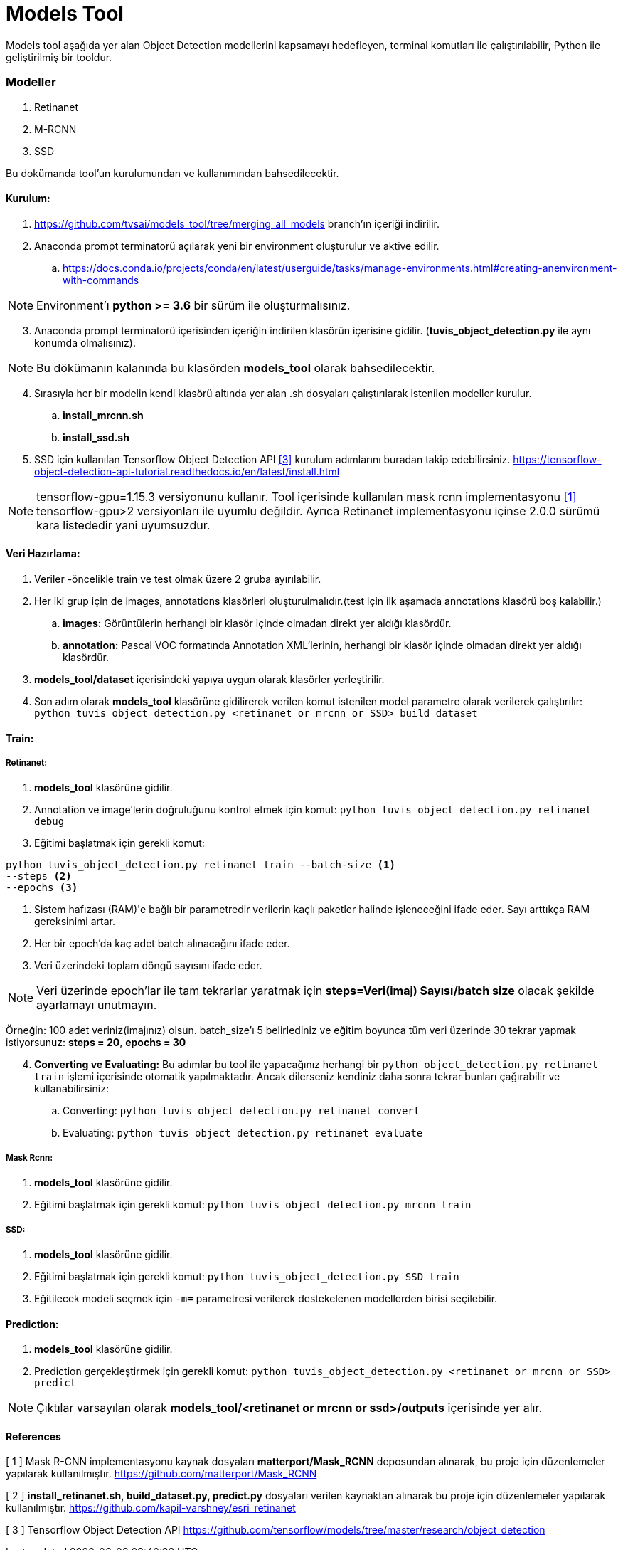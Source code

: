 = Models Tool

Models tool aşağıda yer alan Object Detection modellerini kapsamayı hedefleyen, terminal komutları ile çalıştırılabilir, Python ile geliştirilmiş bir tooldur.

=== Modeller

. Retinanet
. M-RCNN
. SSD

Bu dokümanda tool'un kurulumundan ve kullanımından bahsedilecektir.

==== Kurulum:
. https://github.com/tvsai/models_tool/tree/merging_all_models branch’ın
içeriği indirilir.

. Anaconda prompt terminatorü açılarak yeni bir environment oluşturulur
ve aktive edilir.
.. https://docs.conda.io/projects/conda/en/latest/userguide/tasks/manage-environments.html#creating-anenvironment-with-commands

NOTE: Environment'ı *python >= 3.6* bir sürüm ile oluşturmalısınız.

[start=3]
. Anaconda prompt terminatorü içerisinden içeriğin indirilen klasörün
içerisine gidilir. (*tuvis_object_detection.py* ile aynı konumda olmalısınız). 

NOTE: Bu dökümanın kalanında bu klasörden *models_tool* olarak bahsedilecektir.

[start=4]

. Sırasıyla her bir modelin kendi klasörü altında yer alan .sh dosyaları çalıştırılarak istenilen modeller kurulur.
.. *install_mrcnn.sh*
.. *install_ssd.sh*

. SSD için kullanılan Tensorflow Object Detection API  <<ref1,[3]>> kurulum adımlarını buradan takip edebilirsiniz. https://tensorflow-object-detection-api-tutorial.readthedocs.io/en/latest/install.html

NOTE: tensorflow-gpu=1.15.3 versiyonunu kullanır. Tool içerisinde kullanılan mask rcnn implementasyonu <<ref1,[1]>> tensorflow-gpu>2 versiyonları ile uyumlu değildir. Ayrıca Retinanet implementasyonu içinse 2.0.0 sürümü kara listededir yani uyumsuzdur.

==== Veri Hazırlama:

. Veriler -öncelikle train ve test olmak üzere 2 gruba ayırılabilir.
. Her iki grup için de images, annotations klasörleri oluşturulmalıdır.(test
için ilk aşamada annotations klasörü boş kalabilir.)
.. *images:* Görüntülerin herhangi bir klasör içinde olmadan direkt yer aldığı klasördür. 
.. *annotation:* Pascal VOC formatında Annotation XML'lerinin,   herhangi bir klasör içinde olmadan direkt yer aldığı klasördür. 
. *models_tool/dataset* içerisindeki yapıya uygun olarak klasörler
yerleştirilir.
. Son adım olarak *models_tool* klasörüne gidilirerek verilen komut istenilen model parametre olarak verilerek çalıştırılır:
`python tuvis_object_detection.py <retinanet or mrcnn or SSD> build_dataset`

==== Train:
===== Retinanet:

. *models_tool* klasörüne gidilir. 

. Annotation ve image'lerin doğruluğunu kontrol etmek için komut:
`python tuvis_object_detection.py retinanet debug`

. Eğitimi başlatmak için gerekli komut: 

----
python tuvis_object_detection.py retinanet train --batch-size <1> 
--steps <2> 
--epochs <3>
----
<1> Sistem hafızası (RAM)'e bağlı bir parametredir verilerin kaçlı paketler halinde işleneceğini ifade eder. Sayı arttıkça RAM gereksinimi artar.

<2> Her bir epoch'da kaç adet batch alınacağını ifade eder.

<3> Veri üzerindeki toplam döngü sayısını ifade eder.

NOTE: Veri üzerinde epoch'lar ile tam tekrarlar yaratmak için *steps=Veri(imaj) Sayısı/batch size* olacak şekilde ayarlamayı unutmayın. 

Örneğin: 100 adet veriniz(imajınız) olsun. batch_size'ı 5 belirlediniz ve eğitim boyunca tüm veri üzerinde 30 tekrar yapmak istiyorsunuz: *steps = 20*, *epochs = 30*

[start=4]
. *Converting ve Evaluating:* Bu adımlar bu tool ile yapacağınız herhangi bir `python object_detection.py retinanet train` işlemi içerisinde otomatik yapılmaktadır. Ancak dilerseniz kendiniz daha sonra tekrar bunları çağırabilir ve kullanabilirsiniz:
.. Converting: `python tuvis_object_detection.py retinanet convert`
.. Evaluating: `python tuvis_object_detection.py retinanet evaluate`

===== Mask Rcnn:
. *models_tool* klasörüne gidilir. 

. Eğitimi başlatmak için gerekli komut: 
`python tuvis_object_detection.py mrcnn train`

===== SSD:

. *models_tool* klasörüne gidilir. 

. Eğitimi başlatmak için gerekli komut: 
`python tuvis_object_detection.py SSD train`

. Eğitilecek modeli seçmek için `-m=` parametresi verilerek destekelenen modellerden birisi seçilebilir.


==== Prediction:

. *models_tool* klasörüne gidilir.

. Prediction gerçekleştirmek için gerekli komut:
`python tuvis_object_detection.py <retinanet or mrcnn or SSD> predict`

NOTE: Çıktılar varsayılan olarak *models_tool/<retinanet or mrcnn or ssd>/outputs* içerisinde yer alır.


==== References
[[ref1]]
[ 1 ] Mask R-CNN implementasyonu kaynak dosyaları *matterport/Mask_RCNN* deposundan alınarak, bu proje için düzenlemeler yapılarak kullanılmıştır. 
https://github.com/matterport/Mask_RCNN[,role=external,window=blank]

[[ref2]]
[ 2 ] *install_retinanet.sh, build_dataset.py, predict.py* dosyaları verilen kaynaktan alınarak bu proje için düzenlemeler yapılarak kullanılmıştır. 
https://github.com/kapil-varshney/esri_retinanet[,role=external,window=_blank]

[[ref3]]
[ 3 ] Tensorflow Object Detection API  
https://github.com/tensorflow/models/tree/master/research/object_detection[,role=external,window=_blank]













